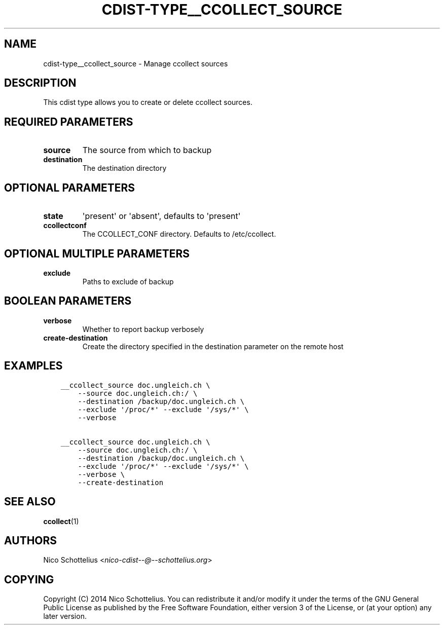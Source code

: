 .\" Man page generated from reStructuredText.
.
.TH "CDIST-TYPE__CCOLLECT_SOURCE" "7" "Apr 06, 2019" "4.10.8" "cdist"
.
.nr rst2man-indent-level 0
.
.de1 rstReportMargin
\\$1 \\n[an-margin]
level \\n[rst2man-indent-level]
level margin: \\n[rst2man-indent\\n[rst2man-indent-level]]
-
\\n[rst2man-indent0]
\\n[rst2man-indent1]
\\n[rst2man-indent2]
..
.de1 INDENT
.\" .rstReportMargin pre:
. RS \\$1
. nr rst2man-indent\\n[rst2man-indent-level] \\n[an-margin]
. nr rst2man-indent-level +1
.\" .rstReportMargin post:
..
.de UNINDENT
. RE
.\" indent \\n[an-margin]
.\" old: \\n[rst2man-indent\\n[rst2man-indent-level]]
.nr rst2man-indent-level -1
.\" new: \\n[rst2man-indent\\n[rst2man-indent-level]]
.in \\n[rst2man-indent\\n[rst2man-indent-level]]u
..
.SH NAME
.sp
cdist\-type__ccollect_source \- Manage ccollect sources
.SH DESCRIPTION
.sp
This cdist type allows you to create or delete ccollect sources.
.SH REQUIRED PARAMETERS
.INDENT 0.0
.TP
.B source
The source from which to backup
.TP
.B destination
The destination directory
.UNINDENT
.SH OPTIONAL PARAMETERS
.INDENT 0.0
.TP
.B state
\(aqpresent\(aq or \(aqabsent\(aq, defaults to \(aqpresent\(aq
.TP
.B ccollectconf
The CCOLLECT_CONF directory. Defaults to /etc/ccollect.
.UNINDENT
.SH OPTIONAL MULTIPLE PARAMETERS
.INDENT 0.0
.TP
.B exclude
Paths to exclude of backup
.UNINDENT
.SH BOOLEAN PARAMETERS
.INDENT 0.0
.TP
.B verbose
Whether to report backup verbosely
.TP
.B create\-destination
Create the directory specified in the destination parameter on the remote host
.UNINDENT
.SH EXAMPLES
.INDENT 0.0
.INDENT 3.5
.sp
.nf
.ft C
__ccollect_source doc.ungleich.ch \e
    \-\-source doc.ungleich.ch:/ \e
    \-\-destination /backup/doc.ungleich.ch \e
    \-\-exclude \(aq/proc/*\(aq \-\-exclude \(aq/sys/*\(aq \e
    \-\-verbose

__ccollect_source doc.ungleich.ch \e
    \-\-source doc.ungleich.ch:/ \e
    \-\-destination /backup/doc.ungleich.ch \e
    \-\-exclude \(aq/proc/*\(aq \-\-exclude \(aq/sys/*\(aq \e
    \-\-verbose \e
    \-\-create\-destination
.ft P
.fi
.UNINDENT
.UNINDENT
.SH SEE ALSO
.sp
\fBccollect\fP(1)
.SH AUTHORS
.sp
Nico Schottelius <\fI\%nico\-cdist\-\-@\-\-schottelius.org\fP>
.SH COPYING
.sp
Copyright (C) 2014 Nico Schottelius. You can redistribute it
and/or modify it under the terms of the GNU General Public License as
published by the Free Software Foundation, either version 3 of the
License, or (at your option) any later version.
.\" Generated by docutils manpage writer.
.
